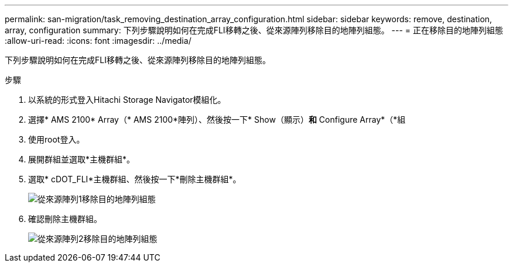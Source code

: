 ---
permalink: san-migration/task_removing_destination_array_configuration.html 
sidebar: sidebar 
keywords: remove, destination, array, configuration 
summary: 下列步驟說明如何在完成FLI移轉之後、從來源陣列移除目的地陣列組態。 
---
= 正在移除目的地陣列組態
:allow-uri-read: 
:icons: font
:imagesdir: ../media/


[role="lead"]
下列步驟說明如何在完成FLI移轉之後、從來源陣列移除目的地陣列組態。

.步驟
. 以系統的形式登入Hitachi Storage Navigator模組化。
. 選擇* AMS 2100* Array（* AMS 2100*陣列）、然後按一下* Show（顯示）*和* Configure Array*（*組
. 使用root登入。
. 展開群組並選取*主機群組*。
. 選取* cDOT_FLI*主機群組、然後按一下*刪除主機群組*。
+
image::../media/remove_destination_array_configuration_from_source_array_1.png[從來源陣列1移除目的地陣列組態]

. 確認刪除主機群組。
+
image::../media/remove_destination_array_configuration_from_source_array_2.png[從來源陣列2移除目的地陣列組態]


